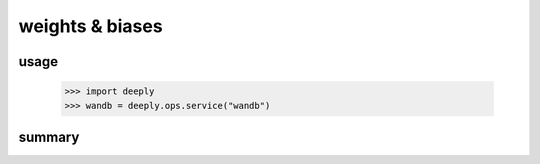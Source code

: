 weights & biases
================

usage
-----

    >>> import deeply
    >>> wandb = deeply.ops.service("wandb")

summary
-------

